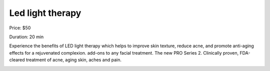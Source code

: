 Led light therapy
=================

Price: $50

Duration: 20 min

Experience the benefits of LED light therapy which helps to improve skin texture, reduce acne, and promote anti-aging effects for a rejuvenated complexion. add-ons to any facial treatment. The new PRO Series 2. Clinically proven, FDA-cleared treatment of acne, aging skin, aches and pain.

|image1|

.. |image1| image:: images/1.02-1.jpg

